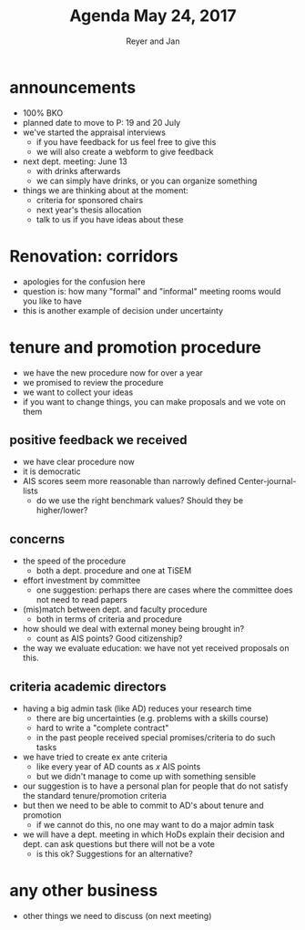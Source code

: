 #+Title: Agenda May 24, 2017
#+Author: Reyer and Jan
#+OPTIONS: num:nil email:nil
#+OPTIONS: reveal_center:t reveal_progress:t reveal_history:nil reveal_control:t
#+OPTIONS: reveal_mathjax:t reveal_rolling_links:t reveal_keyboard:t reveal_overview:t num:nil
#+OPTIONS: reveal_width:1200 reveal_height:800
#+OPTIONS: toc:1
#+REVEAL_MARGIN: 0.1
#+REVEAL_MIN_SCALE: 0.5
#+REVEAL_MAX_SCALE: 2.5
#+REVEAL_TRANS: cube
#+REVEAL_THEME: sky
#+REVEAL_HLEVEL: 2
#+REVEAL_POSTAMBLE: <p> Created by jan. </p>




* announcements

+ 100% BKO
+ planned date to move to P: 19 and 20 July
+ we've started the appraisal interviews
  + if you have feedback for us feel free to give this
  + we will also create a webform to give feedback
+ next dept. meeting: June 13
  + with drinks afterwards
  + we can simply have drinks, or you can organize something
+ things we are thinking about at the moment:
  + criteria for sponsored chairs
  + next year's thesis allocation
  + talk to us if you have ideas about these


* Renovation: corridors

+ apologies for the confusion here
+ question is: how many "formal" and "informal" meeting rooms would you like to have
+ this is another example of decision under uncertainty

* tenure and promotion procedure

+ we have the new procedure now for over a year
+ we promised to review the procedure
+ we want to collect your ideas
+ if you want to change things, you can make proposals and we vote on them


** positive feedback we received

 + we have clear procedure now
 + it is democratic
 + AIS scores seem more reasonable than narrowly defined Center-journal-lists
   + do we use the right benchmark values? Should they be higher/lower?



** concerns

 + the speed of the procedure
   + both a dept. procedure and one at TiSEM
 + effort investment by committee
   + one suggestion: perhaps there are cases where the committee does not need to read papers
 + (mis)match between dept. and faculty procedure
   + both in terms of criteria and procedure
 + how should we deal with external money being brought in?
   + count as AIS points? Good citizenship?
 + the way we evaluate education: we have not yet received proposals on this.


** criteria academic directors

 + having a big admin task (like AD) reduces your research time
   + there are big uncertainties (e.g. problems with a skills course)
   + hard to write a "complete contract"
   + in the past people received special promises/criteria to do such tasks
 + we have tried to create ex ante criteria
   + like every year of AD counts as $x$ AIS points
   + but we didn't manage to come up with something sensible
 + our suggestion is to have a personal plan for people that do not satisfy the standard tenure/promotion criteria
 + but then we need to be able to commit to AD's about tenure and promotion
   + if we cannot do this, no one may want to do a major admin task
 + we will have a dept. meeting in which HoDs explain their decision and dept. can ask questions but there will not be a vote
   + is this ok? Suggestions for an alternative?


* any other business

+ other things we need to discuss (on next meeting)

